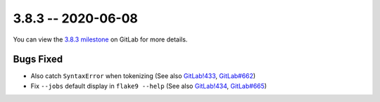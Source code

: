 3.8.3 -- 2020-06-08
-------------------

You can view the `3.8.3 milestone`_ on GitLab for more details.

Bugs Fixed
~~~~~~~~~~

- Also catch ``SyntaxError`` when tokenizing (See also `GitLab!433`_,
  `GitLab#662`_)

- Fix ``--jobs`` default display in ``flake9 --help`` (See also `GitLab!434`_,
  `GitLab#665`_)

.. all links
.. _3.8.3 milestone:
    https://gitlab.com/pycqa/flake9/-/milestones/36

.. issue links
.. _GitLab#662:
    https://gitlab.com/pycqa/flake9/issues/662
.. _GitLab#665:
    https://gitlab.com/pycqa/flake9/issues/665

.. merge request links
.. _GitLab!433:
    https://gitlab.com/pycqa/flake9/merge_requests/433
.. _GitLab!434:
    https://gitlab.com/pycqa/flake9/merge_requests/434
